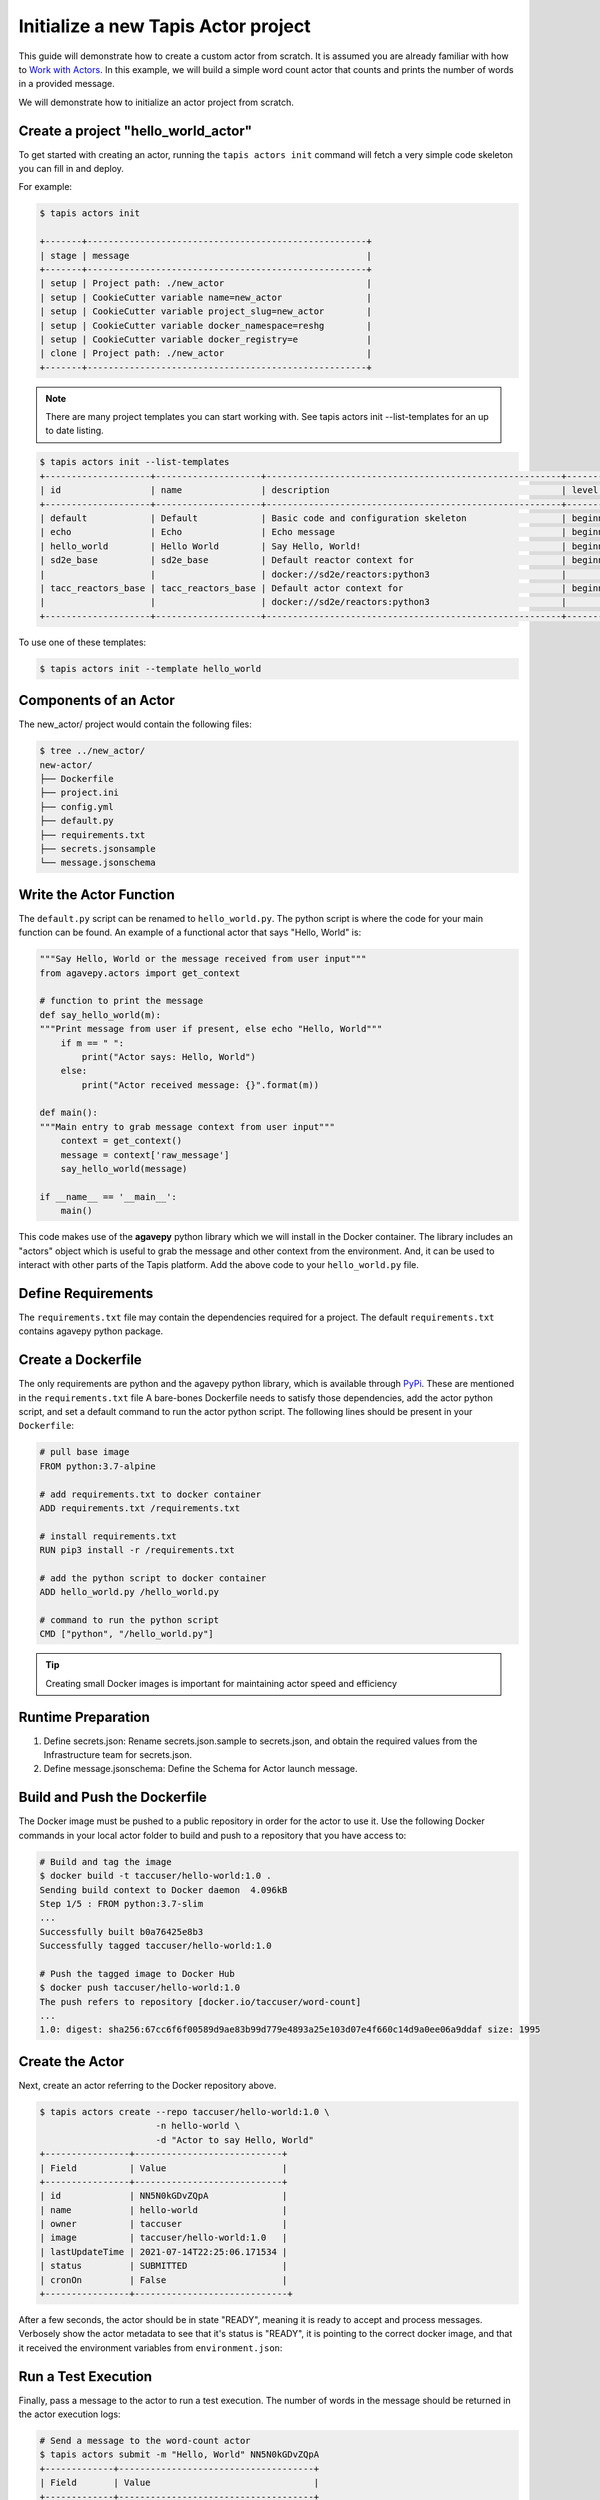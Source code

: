 Initialize a new Tapis Actor project
====================================

This guide will demonstrate how to create a custom actor from scratch. It is
assumed you are already familiar with how to
`Work with Actors <work_with_actors.html>`__.
In this example, we will build a simple word count actor that counts and prints
the number of words in a provided message.

We will demonstrate how to initialize an actor project from scratch.


Create a project "hello_world_actor"
-----------------------------------
To get started with creating an actor, running the ``tapis actors init`` command will fetch a very simple
code skeleton you can fill in and deploy.

For example:

.. code-block:: bash

   $ tapis actors init

   +-------+-----------------------------------------------------+
   | stage | message                                             |
   +-------+-----------------------------------------------------+
   | setup | Project path: ./new_actor                           |
   | setup | CookieCutter variable name=new_actor                |
   | setup | CookieCutter variable project_slug=new_actor        |
   | setup | CookieCutter variable docker_namespace=reshg        |
   | setup | CookieCutter variable docker_registry=e             |
   | clone | Project path: ./new_actor                           |
   +-------+-----------------------------------------------------+



.. note::

   There are many project templates you can start working with.  See tapis actors init --list-templates
   for an up to date listing.



.. code-block:: bash

   $ tapis actors init --list-templates
   +--------------------+--------------------+--------------------------------------------------------+----------+
   | id                 | name               | description                                            | level    |
   +--------------------+--------------------+--------------------------------------------------------+----------+
   | default            | Default            | Basic code and configuration skeleton                  | beginner |
   | echo               | Echo               | Echo message                                           | beginner |
   | hello_world        | Hello World        | Say Hello, World!                                      | beginner |
   | sd2e_base          | sd2e_base          | Default reactor context for                            | beginner |
   |                    |                    | docker://sd2e/reactors:python3                         |          |
   | tacc_reactors_base | tacc_reactors_base | Default actor context for                              | beginner |
   |                    |                    | docker://sd2e/reactors:python3                         |          |
   +--------------------+--------------------+--------------------------------------------------------+----------+

To use one of these templates:

.. code-block:: bash

   $ tapis actors init --template hello_world


Components of an Actor
----------------------

The new_actor/ project would contain the following files:

.. code-block:: bash

   $ tree ../new_actor/
   new-actor/
   ├── Dockerfile
   ├── project.ini
   ├── config.yml
   ├── default.py
   ├── requirements.txt
   ├── secrets.jsonsample
   └── message.jsonschema


Write the Actor Function
------------------------

The ``default.py`` script can be renamed to ``hello_world.py``. The python script is where the code for your
main function can be found. An example of a functional actor that says "Hello, World" is:

.. code-block:: python

    """Say Hello, World or the message received from user input"""
    from agavepy.actors import get_context

    # function to print the message
    def say_hello_world(m):
    """Print message from user if present, else echo "Hello, World"""
        if m == " ":
            print("Actor says: Hello, World")
        else:
            print("Actor received message: {}".format(m))

    def main():
    """Main entry to grab message context from user input"""
        context = get_context()
        message = context['raw_message']
        say_hello_world(message)

    if __name__ == '__main__':
        main()


This code makes use of the **agavepy** python library which we will install in
the Docker container. The library includes an "actors" object which is useful to
grab the message and other context from the environment. And, it can be used to
interact with other parts of the Tapis platform. Add the above code to your
``hello_world.py`` file.


Define Requirements
-------------------

The ``requirements.txt`` file may contain the dependencies required for a project.
The default ``requirements.txt`` contains agavepy python package.

Create a Dockerfile
-------------------

The only requirements are python and the agavepy python library, which is
available through
`PyPi <https://pypi.org/>`_. These are mentioned in the ``requirements.txt`` file
A bare-bones Dockerfile needs to satisfy those dependencies, add the actor
python script, and set a default command to run the actor python script.
The following lines should be present in your ``Dockerfile``:

.. code-block:: bash

   # pull base image
   FROM python:3.7-alpine

   # add requirements.txt to docker container
   ADD requirements.txt /requirements.txt

   # install requirements.txt
   RUN pip3 install -r /requirements.txt

   # add the python script to docker container
   ADD hello_world.py /hello_world.py

   # command to run the python script
   CMD ["python", "/hello_world.py"]

.. tip::

   Creating small Docker images is important for maintaining actor speed and
   efficiency

Runtime Preparation
-------------------

1. Define secrets.json: Rename secrets.json.sample to secrets.json,
   and obtain the required values from the Infrastructure team for secrets.json.

2. Define message.jsonschema: Define the Schema for Actor launch message.

Build and Push the Dockerfile
-----------------------------

The Docker image must be pushed to a public repository in order for the actor
to use it. Use the following Docker commands in your local actor folder to build
and push to a repository that you have access to:

.. code-block:: bash

   # Build and tag the image
   $ docker build -t taccuser/hello-world:1.0 .
   Sending build context to Docker daemon  4.096kB
   Step 1/5 : FROM python:3.7-slim
   ...
   Successfully built b0a76425e8b3
   Successfully tagged taccuser/hello-world:1.0

   # Push the tagged image to Docker Hub
   $ docker push taccuser/hello-world:1.0
   The push refers to repository [docker.io/taccuser/word-count]
   ...
   1.0: digest: sha256:67cc6f6f00589d9ae83b99d779e4893a25e103d07e4f660c14d9a0ee06a9ddaf size: 1995


Create the Actor
----------------

Next, create an actor referring to the Docker repository above.

.. code-block:: bash

   $ tapis actors create --repo taccuser/hello-world:1.0 \
                         -n hello-world \
                         -d "Actor to say Hello, World"
   +----------------+----------------------------+
   | Field          | Value                      |
   +----------------+----------------------------+
   | id             | NN5N0kGDvZQpA              |
   | name           | hello-world                |
   | owner          | taccuser                   |
   | image          | taccuser/hello-world:1.0   |
   | lastUpdateTime | 2021-07-14T22:25:06.171534 |
   | status         | SUBMITTED                  |
   | cronOn         | False                      |
   +----------------+-----------------------------+

After a few seconds, the actor should be in state "READY", meaning it is ready
to accept and process messages. Verbosely show the actor metadata to see that
it's status is "READY", it is pointing to the correct docker image, and that it
received the environment variables from ``environment.json``:

.. code-block:: bash
   :emphasize-lines: 7,10

   $ tapis actors show -v NN5N0kGDvZQpA
   {
    "id": "NN5N0kGDvZQpA",
    "name": "example-actor",
    "description": "Test actor that says Hello, World",
    "owner": "sgopal",
    "image": "tacc/hello-world:latest",
    "createTime": "2021-07-14T22:25:06.171Z",
    "lastUpdateTime": "2021-07-14T22:25:06.171Z",
    "defaultEnvironment": {},
    "gid": 862347,
    "hints": [],
    "link": "",
    "mounts": [],
    "privileged": false,
    "queue": "default",
    "stateless": true,
    "status": "READY",
    "statusMessage": " ",
    "token": true,
    "uid": 862347,
    "useContainerUid": false,
    "webhook": "",
    "cronOn": false,
    "cronSchedule": null,
    "cronNextEx": null,
    "_links": {
      "executions": "https://api.tacc.utexas.edu/actors/v2/NN5N0kGDvZQpA/executions",
      "owner": "https://api.tacc.utexas.edu/profiles/v2/sgopal",
      "self": "https://api.tacc.utexas.edu/actors/v2/NN5N0kGDvZQpA"
      }
    }



Run a Test Execution
--------------------

Finally, pass a message to the actor to run a test execution. The number of
words in the message should be returned in the actor execution logs:

.. code-block:: bash

   # Send a message to the word-count actor
   $ tapis actors submit -m "Hello, World" NN5N0kGDvZQpA
   +-------------+-------------------------------------+
   | Field       | Value                               |
   +-------------+-------------------------------------+
   | executionId | NN5N0kGDvZQpA                       |
   | msg         | Hello, World                        |
   +-------------+-------------------------------------+

   # List executions of the word-count actor
   $ tapis actors execs list NN5N0kGDvZQpA
   +---------------+----------+
   | executionId   | status   |
   +---------------+----------+
   | N4xQ5WM5Np1X0 | COMPLETE |
   +---------------+----------+

   # Get the logs from the completed actor execution
   $ tapis actors execs logs NN5N0kGDvZQpA N4xQ5WM5Np1X0
   Logs for execution N4xQ5WM5Np1X0
    Actor received message: Hello, World

The actor can also be run synchronously using ``tapis actors run``:

.. code-block:: bash

   $ tapis actors run -m "Hello, World" NN5N0kGDvZQpA
   Actor received message: Hello, World


Next Steps
----------

Remember to put your actor under version control. Use a ``.gitignore`` file to
avoid accidentally committing anything that contains API keys or passwords.

Please refer to the
`Abaco Documentation <https://tacc-cloud.readthedocs.io/projects/abaco/en/latest/index.html>`_
for more information on creating and working with actors.
